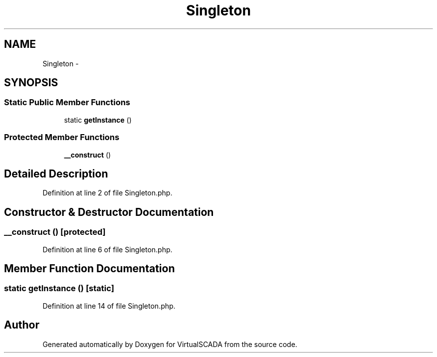 .TH "Singleton" 3 "Tue Apr 14 2015" "Version 1.0" "VirtualSCADA" \" -*- nroff -*-
.ad l
.nh
.SH NAME
Singleton \- 
.SH SYNOPSIS
.br
.PP
.SS "Static Public Member Functions"

.in +1c
.ti -1c
.RI "static \fBgetInstance\fP ()"
.br
.in -1c
.SS "Protected Member Functions"

.in +1c
.ti -1c
.RI "\fB__construct\fP ()"
.br
.in -1c
.SH "Detailed Description"
.PP 
Definition at line 2 of file Singleton\&.php\&.
.SH "Constructor & Destructor Documentation"
.PP 
.SS "__construct ()\fC [protected]\fP"

.PP
Definition at line 6 of file Singleton\&.php\&.
.SH "Member Function Documentation"
.PP 
.SS "static getInstance ()\fC [static]\fP"

.PP
Definition at line 14 of file Singleton\&.php\&.

.SH "Author"
.PP 
Generated automatically by Doxygen for VirtualSCADA from the source code\&.
